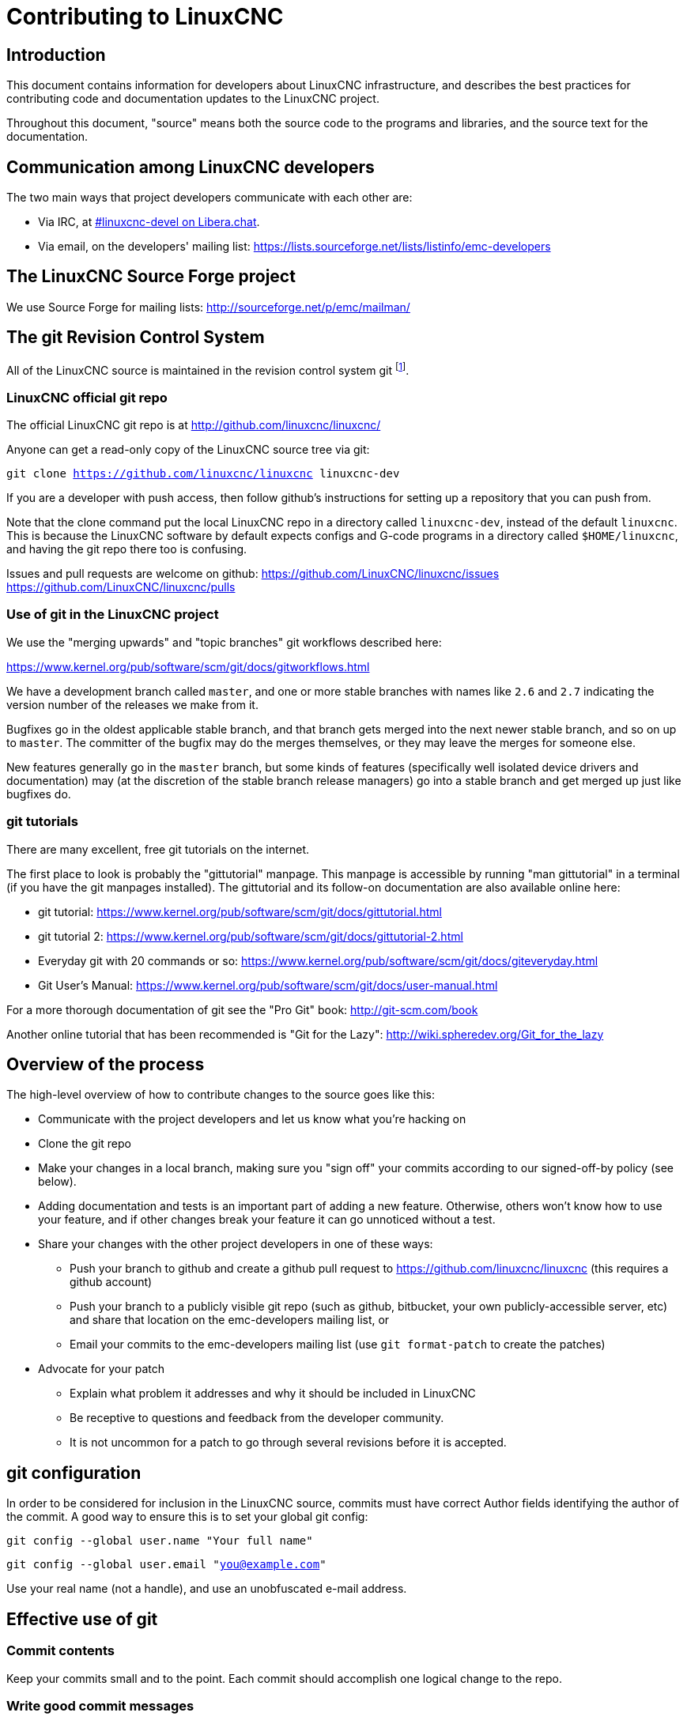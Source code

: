 = Contributing to LinuxCNC

== Introduction

This document contains information for developers about LinuxCNC
infrastructure, and describes the best practices for contributing code
and documentation updates to the LinuxCNC project.

Throughout this document, "source" means both the source code to the
programs and libraries, and the source text for the documentation.


== Communication among LinuxCNC developers

The two main ways that project developers communicate with each other are:

* Via IRC, at irc://irc.libera.chat/%23linuxcnc-devel[#linuxcnc-devel on Libera.chat].

* Via email, on the developers' mailing list:
  https://lists.sourceforge.net/lists/listinfo/emc-developers


== The LinuxCNC Source Forge project

We use Source Forge for mailing lists: http://sourceforge.net/p/emc/mailman/


== The git Revision Control System

All of the LinuxCNC source is maintained in the revision control system
git footnote:[http://git-scm.com/].

=== LinuxCNC official git repo

The official LinuxCNC git repo is at http://github.com/linuxcnc/linuxcnc/

Anyone can get a read-only copy of the LinuxCNC source tree via git:

`git clone https://github.com/linuxcnc/linuxcnc linuxcnc-dev`

If you are a developer with push access, then follow github's instructions
for setting up a repository that you can push from.

Note that the clone command put the local LinuxCNC repo in a
directory called `linuxcnc-dev`, instead of the default `linuxcnc`.
This is because the LinuxCNC software by default expects configs and
G-code programs in a directory called `$HOME/linuxcnc`, and having the
git repo there too is confusing.

Issues and pull requests are welcome on github:
https://github.com/LinuxCNC/linuxcnc/issues
https://github.com/LinuxCNC/linuxcnc/pulls

=== Use of git in the LinuxCNC project

We use the "merging upwards" and "topic branches" git workflows described
here:

https://www.kernel.org/pub/software/scm/git/docs/gitworkflows.html

We have a development branch called `master`, and one or more stable
branches with names like `2.6` and `2.7` indicating the version number
of the releases we make from it.

Bugfixes go in the oldest applicable stable branch, and that branch gets
merged into the next newer stable branch, and so on up to `master`.
The committer of the bugfix may do the merges themselves, or they may
leave the merges for someone else.

New features generally go in the `master` branch, but some kinds of
features (specifically well isolated device drivers and documentation)
may (at the discretion of the stable branch release managers) go into
a stable branch and get merged up just like bugfixes do.


=== git tutorials

There are many excellent, free git tutorials on the internet.

The first place to look is probably the "gittutorial" manpage.
This manpage is accessible by running "man gittutorial" in a terminal
(if you have the git manpages installed).  The gittutorial and its
follow-on documentation are also available online here:

* git tutorial:
  https://www.kernel.org/pub/software/scm/git/docs/gittutorial.html

* git tutorial 2:
  https://www.kernel.org/pub/software/scm/git/docs/gittutorial-2.html

* Everyday git with 20 commands or so:
  https://www.kernel.org/pub/software/scm/git/docs/giteveryday.html

* Git User's Manual:
  https://www.kernel.org/pub/software/scm/git/docs/user-manual.html

For a more thorough documentation of git see the "Pro Git" book:
http://git-scm.com/book

Another online tutorial that has been recommended is "Git for the Lazy":
http://wiki.spheredev.org/Git_for_the_lazy


== Overview of the process

The high-level overview of how to contribute changes to the source goes
like this:

* Communicate with the project developers and let us know what you're
  hacking on

* Clone the git repo

* Make your changes in a local branch, making sure you "sign off" your commits
  according to our signed-off-by policy (see below).

* Adding documentation and tests is an important part of adding a new
  feature.  Otherwise, others won't know how to use your feature, and
  if other changes break your feature it can go unnoticed without a test.

* Share your changes with the other project developers in one of these ways:

** Push your branch to github and create a github pull request to
   https://github.com/linuxcnc/linuxcnc (this requires a github account)

** Push your branch to a publicly visible git repo (such as github,
   bitbucket, your own publicly-accessible server, etc) and share that
   location on the emc-developers mailing list, or

** Email your commits to the emc-developers mailing list (use `git
   format-patch` to create the patches)

* Advocate for your patch

** Explain what problem it addresses and why it should be included
   in LinuxCNC

** Be receptive to questions and feedback from the developer community.

** It is not uncommon for a patch to go through several revisions before
   it is accepted.


== git configuration

In order to be considered for inclusion in the LinuxCNC source, commits
must have correct Author fields identifying the author of the commit.
A good way to ensure this is to set your global git config:

`git config --global user.name "Your full name"`

`git config --global user.email "you@example.com"`

Use your real name (not a handle), and use an unobfuscated e-mail address.


== Effective use of git

=== Commit contents

Keep your commits small and to the point.  Each commit should accomplish
one logical change to the repo.

=== Write good commit messages

Keep commit messages around 72 columns wide (so that in a default-size
terminal window, they don't wrap when shown by `git log`).

Use the first line as a summary of the intent of the change (almost
like the subject line of an e-mail).  Follow it with a blank line,
then a longer message explaining the change.  Example:

    Get rid of RTAPI_SUCCESS, use 0 instead

    The test "retval < 0" should feel familiar; it's the same kind of
    test you use in userspace (returns -1 for error) and in kernel space
    (returns -ERRNO for error)

=== Commit to the proper branch

Bugfixes should go on the oldest applicable branch.  New features should
go in the master branch.  If you're not sure where a change belongs,
ask on irc or on the mailing list.

=== Use multiple commits to organize changes

When appropriate, organize your changes into a branch (a series of
commits) where each commit is a logical step towards your ultimate
goal. For example, first factor out some complex code into a new
function. Then, in a second commit, fix an underlying bug. Then, in the
third commit, add a new feature which is made easier by the refactoring
and which would not have worked without fixing that bug.

This is helpful to reviewers, because it is easier to see that the
"factor out code into new function" step was right when there aren’t
other edits mixed in; it’s easier to see that the bug is fixed when
the change that fixes it is separate from the new feature; and so on.

=== Follow the style of the surrounding code

Make an effort to follow the prevailing indentation style of surrounding
code. In particular, changes to whitespace make it harder for other
developers to track changes over time. When reformatting code must be
done, do it as a commit separate from any semantic changes.

=== Simplify complicated history before sharing with fellow developers

With git, it’s possible to record every edit and false start as a
separate commit. This is very convenient as a way to create checkpoints
during development, but often you don’t want to share these false
starts with others.

Git provides two main ways to clean history, both of which can be done
freely before you share the change:

`git commit --amend` lets you make additional changes to the last thing
you committed, optionally modifying the commit message as well. Use this
if you realized right away that you left something out of the commit,
or if you typo’d the commit message.

`git rebase --interactive upstream-branch` lets you go back through each
commit made since you forked your feature branch from the upstream branch,
possibly editing commits, dropping commits, or squashing (combining)
commits with others.  Rebase can also be used to split individual commits
into multiple new commits.

===  Make sure every commit builds

If your change consists of several patches, `git rebase -i` may be used to
reorder these patches into a sequence of commits which more clearly lays
out the steps of your work.  A potential consequence of reordering patches
is that one might get dependencies wrong - for instance, introducing a
use of a variable, and the declaration of that variable only follows in
a later patch.

While the branch HEAD will build, not every commit might build in such
a case.  That breaks `git bisect` - something somebody else might use
later on to find the commit which introduced a bug.  So beyond making
sure your branch builds, it is important to assure every single commit
builds as well.

There's an automatic way to check a branch for each commit being buildable
- see http://dustin.sallings.org/2010/03/28/git-test-sequence.html
, and the code at https://github.com/dustin/bindir/blob/master/git-test-sequence .
Use as follows (in this case testing every commit from origin/master to
HEAD, including running regression tests):

----
cd linuxcnc-dev
git-test-sequence origin/master..  '(cd src && make && ../scripts/runtests)'
----

This will either report 'All's well' or 'Broke on <commit>'

===  Renaming files

Please use the ability to rename files very cautiously.  Like running
indent on single files, renames still make it more difficult to follow
changes over time.  At a minimum, you should seek consensus on irc or
the mailing list that the rename is an improvement.

===  Prefer "rebase"

Use `git pull --rebase` instead of bare `git pull` in order to keep a
nice linear history.  When you rebase, you always retain your work as
revisions that are ahead of origin/master, so you can do things like
`git format-patch` them to share with others without pushing to the
central repository.


== Translations

The LinuxCNC project uses gettext to translate the software into
many languages.  We welcome contributions and help in this area!
Improving and extending the translations is easy: you don't need to know
any programming, and you don't need to install any special translation
programs or other software.

The easiest way to help with translations is using Weblate,
an open-source web service.  Our translation project is here:
https://hosted.weblate.org/projects/linuxcnc/

Documentation on how to use Weblate is here:
https://docs.weblate.org/en/latest/user/basic.html

If web services are not your thing, you can also work on translations
using a variety of local gettext translator apps including gtranslator,
poedit, and many more.


== Other ways to contribute

There are many ways  to contribute to LinuxCNC, that are not addressed
by this document.  These ways include:

* Answering questions on the forum, mailing lists, and in IRC

* Reporting bugs on the bug tracker, forum, mailing lists, or in IRC

* Helping test experimental features

